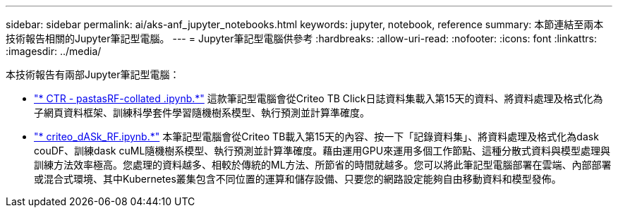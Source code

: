 ---
sidebar: sidebar 
permalink: ai/aks-anf_jupyter_notebooks.html 
keywords: jupyter, notebook, reference 
summary: 本節連結至兩本技術報告相關的Jupyter筆記型電腦。 
---
= Jupyter筆記型電腦供參考
:hardbreaks:
:allow-uri-read: 
:nofooter: 
:icons: font
:linkattrs: 
:imagesdir: ../media/


[role="lead"]
本技術報告有兩部Jupyter筆記型電腦：

* link:https://nbviewer.jupyter.org/github/NetAppDocs/netapp-solutions/blob/main/media/CTR-PandasRF-collated.ipynb["* CTR - pastasRF-collated .ipynb.*"] 這款筆記型電腦會從Criteo TB Click日誌資料集載入第15天的資料、將資料處理及格式化為子網頁資料框架、訓練科學套件學習隨機樹系模型、執行預測並計算準確度。
* link:https://nbviewer.jupyter.org/github/NetAppDocs/netapp-solutions/blob/main/media/criteo_dask_RF.ipynb["* criteo_dASk_RF.ipynb.*"] 本筆記型電腦會從Criteo TB載入第15天的內容、按一下「記錄資料集」、將資料處理及格式化為dask couDF、訓練dask cuML隨機樹系模型、執行預測並計算準確度。藉由運用GPU來運用多個工作節點、這種分散式資料與模型處理與訓練方法效率極高。您處理的資料越多、相較於傳統的ML方法、所節省的時間就越多。您可以將此筆記型電腦部署在雲端、內部部署或混合式環境、其中Kubernetes叢集包含不同位置的運算和儲存設備、只要您的網路設定能夠自由移動資料和模型發佈。

